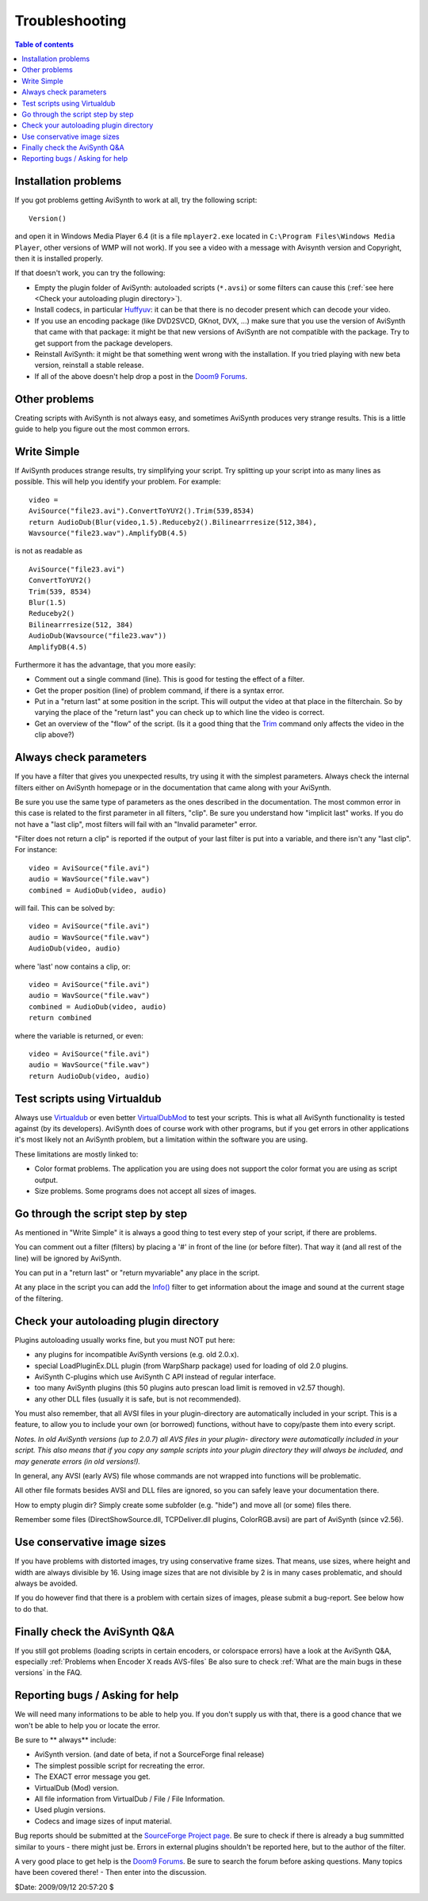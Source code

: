 
Troubleshooting
===============


.. contents:: Table of contents
    :depth: 3


Installation problems
---------------------

If you got problems getting AviSynth to work at all, try the following
script:
::

    Version()

and open it in Windows Media Player 6.4 (it is a file ``mplayer2.exe`` located
in ``C:\Program Files\Windows Media Player``, other versions of WMP will not
work). If you see a video with a message with Avisynth version and Copyright,
then it is installed properly.

If that doesn't work, you can try the following:

-   Empty the plugin folder of AviSynth: autoloaded scripts (``*.avsi``) or
    some filters can cause this (:ref:`see here <Check your autoloading plugin directory>`).
-   Install codecs, in particular `Huffyuv`_: it can be that there is no
    decoder present which can decode your video.
-   If you use an encoding package (like DVD2SVCD, GKnot, DVX, ...) make
    sure that you use the version of AviSynth that came with that package: it
    might be that new versions of AviSynth are not compatible with the
    package. Try to get support from the package developers.
-   Reinstall AviSynth: it might be that something went wrong with the
    installation. If you tried playing with new beta version, reinstall a
    stable release.
-   If all of the above doesn't help drop a post in the `Doom9 Forums`_.


Other problems
--------------

Creating scripts with AviSynth is not always easy, and sometimes AviSynth
produces very strange results. This is a little guide to help you figure out
the most common errors.


Write Simple
------------

If AviSynth produces strange results, try simplifying your script. Try
splitting up your script into as many lines as possible. This will help you
identify your problem. For example:
::

    video =
    AviSource("file23.avi").ConvertToYUY2().Trim(539,8534)
    return AudioDub(Blur(video,1.5).Reduceby2().Bilinearrresize(512,384),
    Wavsource("file23.wav").AmplifyDB(4.5)

is not as readable as
::

    AviSource("file23.avi")
    ConvertToYUY2()
    Trim(539, 8534)
    Blur(1.5)
    Reduceby2()
    Bilinearrresize(512, 384)
    AudioDub(Wavsource("file23.wav"))
    AmplifyDB(4.5)

Furthermore it has the advantage, that you more easily:

-   Comment out a single command (line). This is good for testing the
    effect of a filter.
-   Get the proper position (line) of problem command, if there is a
    syntax error.
-   Put in a "return last" at some position in the script. This will
    output the video at that place in the filterchain. So by varying the
    place of the "return last" you can check up to which line the video is
    correct.
-   Get an overview of the "flow" of the script. (Is it a good thing that
    the `Trim`_ command only affects the video in the clip above?)


Always check parameters
-----------------------

If you have a filter that gives you unexpected results, try using it with the
simplest parameters. Always check the internal filters either on AviSynth
homepage or in the documentation that came along with your AviSynth.

Be sure you use the same type of parameters as the ones described in the
documentation. The most common error in this case is related to the first
parameter in all filters, "clip". Be sure you understand how "implicit last"
works. If you do not have a "last clip", most filters will fail with an
"Invalid parameter" error.

"Filter does not return a clip" is reported if the output of your last filter
is put into a variable, and there isn't any "last clip". For instance:
::

    video = AviSource("file.avi")
    audio = WavSource("file.wav")
    combined = AudioDub(video, audio)

will fail. This can be solved by:
::

    video = AviSource("file.avi")
    audio = WavSource("file.wav")
    AudioDub(video, audio)

where 'last' now contains a clip, or:
::

    video = AviSource("file.avi")
    audio = WavSource("file.wav")
    combined = AudioDub(video, audio)
    return combined

where the variable is returned, or even:
::

    video = AviSource("file.avi")
    audio = WavSource("file.wav")
    return AudioDub(video, audio)


Test scripts using Virtualdub
-----------------------------

Always use `Virtualdub`_ or even better `VirtualDubMod`_ to test your
scripts. This is what all AviSynth functionality is tested against (by its
developers). AviSynth does of course work with other programs, but if you get
errors in other applications it's most likely not an AviSynth problem, but a
limitation within the software you are using.

These limitations are mostly linked to:

-   Color format problems. The application you are using does not support
    the color format you are using as script output.
-   Size problems. Some programs does not accept all sizes of images.


Go through the script step by step
----------------------------------

As mentioned in "Write Simple" it is always a good thing to test every step
of your script, if there are problems.

You can comment out a filter (filters) by placing a '#' in front of the line
(or before filter). That way it (and all rest of the line) will be ignored by
AviSynth.

You can put in a "return last" or "return myvariable" any place in the
script.

At any place in the script you can add the `Info()`_ filter to get
information about the image and sound at the current stage of the filtering.


.. _Check your autoloading plugin directory:

Check your autoloading plugin directory
---------------------------------------

Plugins autoloading usually works fine, but you must NOT put here:

-   any plugins for incompatible AviSynth versions (e.g. old 2.0.x).
-   special LoadPluginEx.DLL plugin (from WarpSharp package) used for
    loading of old 2.0 plugins.
-   AviSynth C-plugins which use AviSynth C API instead of regular
    interface.
-   too many AviSynth plugins (this 50 plugins auto prescan load limit is
    removed in v2.57 though).
-   any other DLL files (usually it is safe, but is not recommended).

You must also remember, that all AVSI files in your plugin-directory are
automatically included in your script. This is a feature, to allow you to
include your own (or borrowed) functions, without have to copy/paste them
into every script.

*Notes. In old AviSynth versions (up to 2.0.7) all AVS files in your plugin-
directory were automatically included in your script. This also means that if
you copy any sample scripts into your plugin directory they will always be
included, and may generate errors (in old versions!).*

In general, any AVSI (early AVS) file whose commands are not wrapped into
functions will be problematic.

All other file formats besides AVSI and DLL files are ignored, so you can
safely leave your documentation there.

How to empty plugin dir? Simply create some subfolder (e.g. "hide") and move
all (or some) files there.

Remember some files (DirectShowSource.dll, TCPDeliver.dll plugins,
ColorRGB.avsi) are part of AviSynth (since v2.56).


Use conservative image sizes
----------------------------

If you have problems with distorted images, try using conservative frame
sizes. That means, use sizes, where height and width are always divisible by
16. Using image sizes that are not divisible by 2 is in many cases
problematic, and should always be avoided.

If you do however find that there is a problem with certain sizes of images,
please submit a bug-report. See below how to do that.


Finally check the AviSynth Q&A
------------------------------

If you still got problems (loading scripts in certain encoders, or colorspace
errors) have a look at the AviSynth Q&A, especially :ref:`Problems when
Encoder X reads AVS-files` Be also sure to check :ref:`What are the main
bugs in these versions` in the FAQ.


Reporting bugs / Asking for help
--------------------------------

We will need many informations to be able to help you. If you don't supply us
with that, there is a good chance that we won't be able to help you or locate
the error.

Be sure to ** always** include:

-   AviSynth version. (and date of beta, if not a SourceForge final
    release)
-   The simplest possible script for recreating the error.
-   The EXACT error message you get.
-   VirtualDub (Mod) version.
-   All file information from VirtualDub / File / File Information.
-   Used plugin versions.
-   Codecs and image sizes of input material.

Bug reports should be submitted at the `SourceForge Project page`_. Be sure
to check if there is already a bug summitted similar to yours - there might
just be. Errors in external plugins shouldn't be reported here, but to the
author of the filter.

A very good place to get help is the `Doom9 Forums`_. Be sure to search the
forum before asking questions. Many topics have been covered there! - Then
enter into the discussion.

$Date: 2009/09/12 20:57:20 $

.. _Version: corefilters/version.rst
.. _Huffyuv: http://www.avisynth.org/mediawiki/wiki/huffyuv.htm
.. _Doom9 Forums: http://forum.doom9.org/forumdisplay.php?s=&forumid=33
.. _Trim: corefilters/trim.rst
.. _Virtualdub: http://www.avisynth.org/mediawiki/wiki/virtualdub.htm
.. _VirtualDubMod: http://www.avisynth.org/mediawiki/wiki/virtualdubmod.htm
.. _Info(): corefilters/info.rst
.. _SourceForge Project page: http://sourceforge.net/projects/avisynth2
